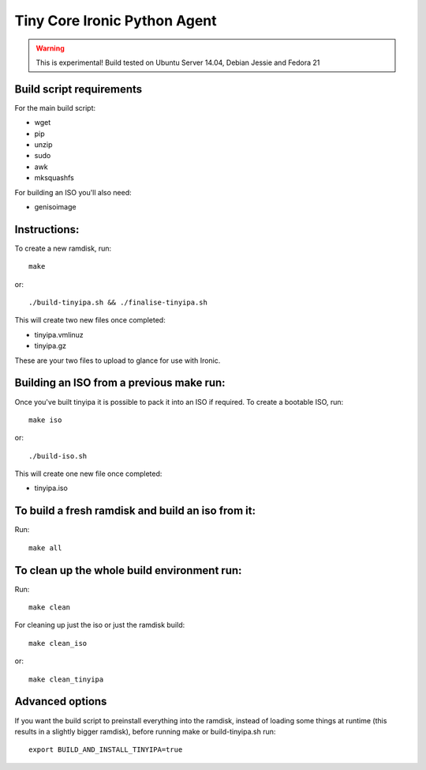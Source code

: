 =============================
Tiny Core Ironic Python Agent
=============================

.. WARNING::
  This is experimental! Build tested on Ubuntu Server 14.04, Debian Jessie and Fedora 21

Build script requirements
-------------------------
For the main build script:

* wget
* pip
* unzip
* sudo
* awk
* mksquashfs

For building an ISO you'll also need:

* genisoimage

Instructions:
-------------
To create a new ramdisk, run::

  make

or::

  ./build-tinyipa.sh && ./finalise-tinyipa.sh

This will create two new files once completed:

* tinyipa.vmlinuz
* tinyipa.gz

These are your two files to upload to glance for use with Ironic.

Building an ISO from a previous make run:
-----------------------------------------
Once you've built tinyipa it is possible to pack it into an ISO if required. To
create a bootable ISO, run::

  make iso

or::

./build-iso.sh

This will create one new file once completed:

* tinyipa.iso

To build a fresh ramdisk and build an iso from it:
--------------------------------------------------
Run::

  make all

To clean up the whole build environment run:
--------------------------------------------
Run::

  make clean

For cleaning up just the iso or just the ramdisk build::

  make clean_iso

or::

  make clean_tinyipa

Advanced options
----------------

If you want the build script to preinstall everything into the ramdisk,
instead of loading some things at runtime (this results in a slightly bigger
ramdisk), before running make or build-tinyipa.sh run::

  export BUILD_AND_INSTALL_TINYIPA=true
